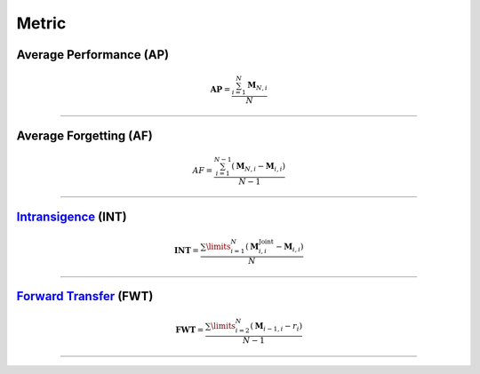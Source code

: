 Metric
==================


Average Performance (AP)
-----

.. math::

    \mathbf{AP}=\frac{\sum_{i=1}^{N}\mathrm{\mathbf{M}}_{N,i}}{N}



--------------------


Average Forgetting (AF)
-----

.. math::

    AF=\frac{\sum^{N-1}_{i=1}(\mathrm{\mathbf{M}}_{N,i}-\mathrm{\mathbf{M}}_{i,i})}{N-1}



--------------------


`Intransigence <https://www.naver.com>`_ (INT)
-----

.. math::

    \mathbf{INT}=\frac{\sum\limits_{i=1}^{N}(\mathrm{\mathbf{M}}^{\text{Joint}}_{i, i} - \mathrm{\mathbf{M}}_{i, i})}{N}



--------------------

`Forward Transfer <https://www.naver.com>`_ (FWT)
-----

.. math::

    \mathbf{FWT}=\frac{\sum\limits^{N}_{i=2}(\mathrm{\mathbf{M}}_{i-1,i}-r_i)}{N-1}


--------------------